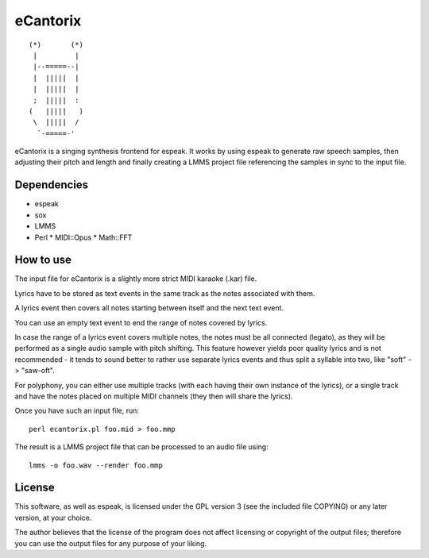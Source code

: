 =========
eCantorix
=========

::

       (*)       (*)
        |         |
        |--=====--|
        |  |||||  |
        |  |||||  |
        ;  |||||  :
       (   |||||   )
        \  |||||  /
         `-=====-'

eCantorix is a singing synthesis frontend for espeak. It works by using espeak
to generate raw speech samples, then adjusting their pitch and length and
finally creating a LMMS project file referencing the samples in sync to the
input file.

Dependencies
============

* espeak
* sox
* LMMS
* Perl
  * MIDI::Opus
  * Math::FFT

How to use
==========

The input file for eCantorix is a slightly more strict MIDI karaoke (.kar) file.

Lyrics have to be stored as text events in the same track as the notes
associated with them.

A lyrics event then covers all notes starting between itself and the next
text event.

You can use an empty text event to end the range of notes covered by lyrics.

In case the range of a lyrics event covers multiple notes, the notes must be
all connected (legato), as they will be performed as a single audio sample
with pitch shifting. This feature however yields poor quality lyrics and is
not recommended - it tends to sound better to rather use separate lyrics events
and thus split a syllable into two, like "soft" -> "saw-oft".

For polyphony, you can either use multiple tracks (with each having their own
instance of the lyrics), or a single track and have the notes placed on multiple
MIDI channels (they then will share the lyrics).

Once you have such an input file, run::

	perl ecantorix.pl foo.mid > foo.mmp

The result is a LMMS project file that can be processed to an audio file using::

	lmms -o foo.wav --render foo.mmp

License
=======

This software, as well as espeak, is licensed under the GPL version 3 (see the
included file COPYING) or any later version, at your choice.

The author believes that the license of the program does not affect licensing
or copyright of the output files; therefore you can use the output files for
any purpose of your liking.
